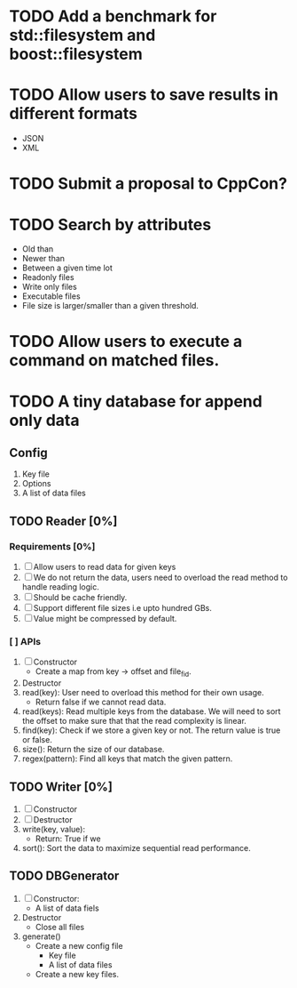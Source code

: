* TODO Add a benchmark for std::filesystem and boost::filesystem
* TODO Allow users to save results in different formats
  + JSON
  + XML
* TODO Submit a proposal to CppCon?
* TODO Search by attributes 
  + Old than
  + Newer than
  + Between a given time lot
  + Readonly files
  + Write only files
  + Executable files
  + File size is larger/smaller than a given threshold.
* TODO Allow users to execute a command on matched files.
* TODO A tiny database for append only data
** Config
   1) Key file
   2) Options
   3) A list of data files
** TODO Reader [0%]
*** Requirements [0%]
    1. [ ] Allow users to read data for given keys
    2. [ ] We do not return the data, users need to overload the read method to handle reading logic.
    3. [ ] Should be cache friendly.
    4. [ ] Support different file sizes i.e upto hundred GBs.
    5. [ ] Value might be compressed by default.
*** [ ] APIs
    1. [ ] Constructor
       + Create a map from key -> offset and file_fid. 
    2. Destructor
    3. read(key): User need to overload this method for their own usage.
       + Return false if we cannot read data.
    4. read(keys): Read multiple keys from the database. We will need to sort the offset to make sure that that the 
       read complexity is linear.
    5. find(key): Check if we store a given key or not. The return value is true or false.
    6. size(): Return the size of our database.
    7. regex(pattern): Find all keys that match the given pattern.
** TODO Writer [0%]
   1. [ ] Constructor
   2. [ ] Destructor
   3. write(key, value):
      + Return: True if we 
   4. sort(): Sort the data to maximize sequential read performance.
** TODO DBGenerator
   1. [ ] Constructor:
      + A list of data fiels
   2. Destructor
      + Close all files
   3. generate()
      + Create a new config file
        - Key file
        - A list of data files
      + Create a new key files.

